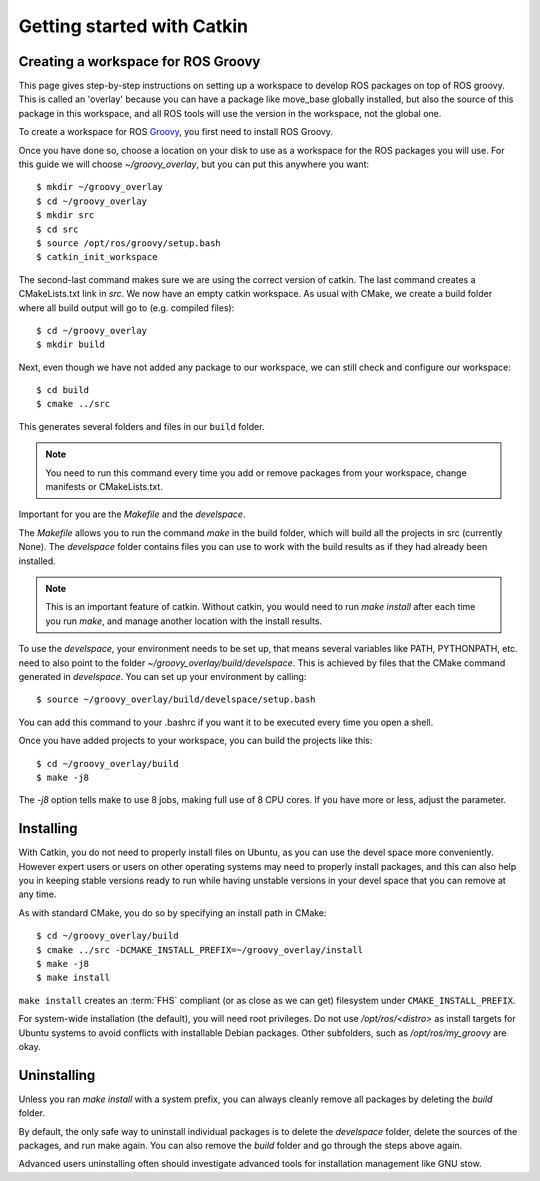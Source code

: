 Getting started with Catkin
===========================

.. highlight:: catkin-sh

Creating a workspace for ROS Groovy
-----------------------------------

This page gives step-by-step instructions on setting up a workspace to
develop ROS packages on top of ROS groovy. This is called an 'overlay'
because you can have a package like move_base globally installed, but
also the source of this package in this workspace, and all ROS tools
will use the version in the workspace, not the global one.

To create a workspace for ROS `Groovy <http://ros.org/wiki/groovy>`_,
you first need to install ROS Groovy.

Once you have done so, choose a location on your disk to use as a
workspace for the ROS packages you will use. For this guide we will
choose `~/groovy_overlay`, but you can put this anywhere you want::

   $ mkdir ~/groovy_overlay
   $ cd ~/groovy_overlay
   $ mkdir src
   $ cd src
   $ source /opt/ros/groovy/setup.bash
   $ catkin_init_workspace

The second-last command makes sure we are using the correct version of catkin.
The last command creates a CMakeLists.txt link in `src`.
We now have an empty catkin workspace. As usual with CMake, we create
a build folder where all build output will go to (e.g. compiled files)::

   $ cd ~/groovy_overlay
   $ mkdir build

Next, even though we have not added any package to our workspace, we
can still check and configure our workspace::

   $ cd build
   $ cmake ../src

This generates several folders and files in our ``build`` folder.

.. note:: You need to run this command every time you add or remove packages from your workspace, change manifests or CMakeLists.txt.

Important for you are the `Makefile` and the `develspace`.

The `Makefile` allows you to run the command `make` in the build
folder, which will build all the projects in src (currently None).
The `develspace` folder contains files you can use to work with the
build results as if they had already been installed.

.. note:: This is an important feature of catkin. Without catkin, you would need to run `make install` after each time you run `make`, and manage another location with the install results.

To use the `develspace`, your environment needs to be set up, that
means several variables like PATH, PYTHONPATH, etc. need to also point
to the folder `~/groovy_overlay/build/develspace`. This is achieved by
files that the CMake command generated in `develspace`. You can set up
your environment by calling::

   $ source ~/groovy_overlay/build/develspace/setup.bash

You can add this command to your .bashrc if you want it to be executed
every time you open a shell.

Once you have added projects to your workspace, you can build
the projects like this::

   $ cd ~/groovy_overlay/build
   $ make -j8

The `-j8` option tells make to use 8 jobs, making full use of 8 CPU cores. If you have more or less, adjust the parameter.

Installing
----------

With Catkin, you do not need to properly install files on Ubuntu, as
you can use the devel space more conveniently. However expert users or
users on other operating systems may need to properly install packages,
and this can also help you in keeping stable versions ready to run while
having unstable versions in your devel space that you can remove at any time.

As with standard CMake, you do so by specifying an install path in CMake::

   $ cd ~/groovy_overlay/build
   $ cmake ../src -DCMAKE_INSTALL_PREFIX=~/groovy_overlay/install
   $ make -j8
   $ make install

``make install`` creates an :term:`FHS`
compliant (or as close as we can get) filesystem under
``CMAKE_INSTALL_PREFIX``.

For system-wide installation (the default), you will need root privileges.
Do not use `/opt/ros/<distro>` as install targets for Ubuntu systems to avoid
conflicts with installable Debian packages. Other subfolders, such as `/opt/ros/my_groovy` are okay.

Uninstalling
------------

Unless you ran `make install` with a system prefix, you can always
cleanly remove all packages by deleting the `build` folder.

By default, the only safe way to uninstall individual packages is to
delete the `develspace` folder, delete the sources of the packages,
and run make again. You can also remove the `build` folder and go
through the steps above again.

Advanced users uninstalling often should investigate advanced tools
for installation management like GNU stow.
